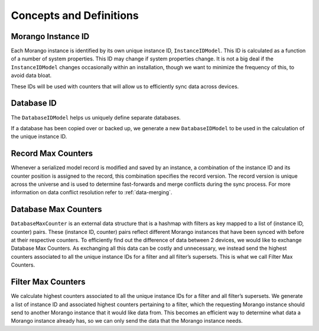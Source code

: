 Concepts and Definitions
========================

Morango Instance ID
-------------------
Each Morango instance is identified by its own unique instance ID, ``InstanceIDModel``. This ID is
calculated as a function of a number of system properties. This ID may change if
system properties change. It is not a big deal if the ``InstanceIDModel`` changes
occasionally within an installation, though we want to minimize the frequency of
this, to avoid data bloat.

These IDs will be used with counters that will allow us to efficiently sync data
across devices.

Database ID
-----------
The ``DatabaseIDModel`` helps us uniquely define separate databases.

If a database has been copied over or backed up, we generate
a new ``DatabaseIDModel`` to be used in the calculation of the unique instance ID.

Record Max Counters
-------------------
Whenever a serialized model record is modified and saved by an instance, a
combination of the instance ID and its counter position is assigned to the
record, this combination specifies the record version. The record version is
unique across the universe and is used to determine fast-forwards and merge
conflicts during the sync process. For more information on data conflict
resolution refer to :ref:`data-merging`.

Database Max Counters
---------------------
``DatabaseMaxCounter`` is an external data structure that is a hashmap with
filters as key mapped to a list of (instance ID, counter) pairs. These (instance
ID, counter) pairs reflect different Morango instances that have been synced
with before at their respective counters. To efficiently find out the difference
of data between 2 devices, we would like to exchange Database Max Counters. As
exchanging all this data can be costly and unnecessary, we instead send the
highest counters associated to all the unique instance IDs for a filter and all
filter’s supersets. This is what we call Filter Max Counters.

Filter Max Counters
-------------------
We calculate highest counters associated to all the unique instance IDs for a
filter and all filter’s supersets. We generate a list of instance ID and
associated highest counters pertaining to a filter, which the requesting Morango
instance should send to another Morango instance that it would like data from.
This becomes an efficient way to determine what data a Morango instance already
has, so we can only send the data that the Morango instance needs.
